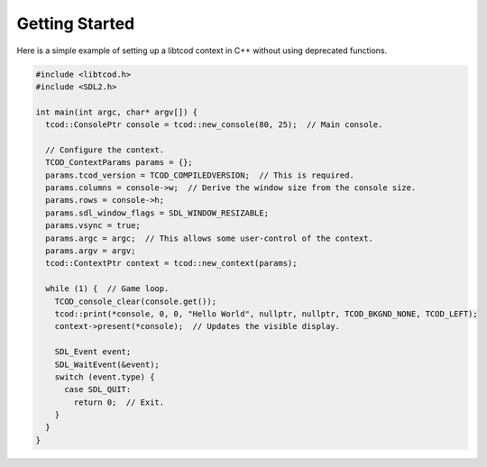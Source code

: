 .. _getting-started:

Getting Started
===============

Here is a simple example of setting up a libtcod context in C++ without using
deprecated functions.

.. code-block:: c++

    #include <libtcod.h>
    #include <SDL2.h>

    int main(int argc, char* argv[]) {
      tcod::ConsolePtr console = tcod::new_console(80, 25);  // Main console.

      // Configure the context.
      TCOD_ContextParams params = {};
      params.tcod_version = TCOD_COMPILEDVERSION;  // This is required.
      params.columns = console->w;  // Derive the window size from the console size.
      params.rows = console->h;
      params.sdl_window_flags = SDL_WINDOW_RESIZABLE;
      params.vsync = true;
      params.argc = argc;  // This allows some user-control of the context.
      params.argv = argv;
      tcod::ContextPtr context = tcod::new_context(params);

      while (1) {  // Game loop.
        TCOD_console_clear(console.get());
        tcod::print(*console, 0, 0, "Hello World", nullptr, nullptr, TCOD_BKGND_NONE, TCOD_LEFT);
        context->present(*console);  // Updates the visible display.

        SDL_Event event;
        SDL_WaitEvent(&event);
        switch (event.type) {
          case SDL_QUIT:
            return 0;  // Exit.
        }
      }
    }
